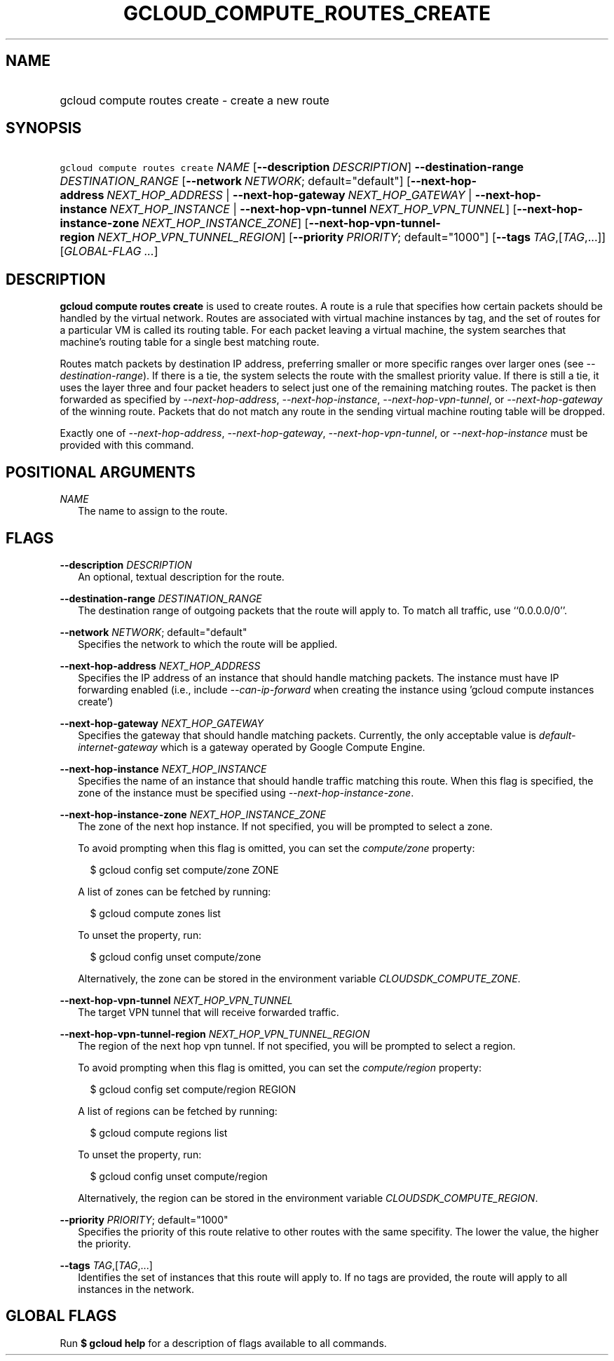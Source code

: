 
.TH "GCLOUD_COMPUTE_ROUTES_CREATE" 1



.SH "NAME"
.HP
gcloud compute routes create \- create a new route



.SH "SYNOPSIS"
.HP
\f5gcloud compute routes create\fR \fINAME\fR [\fB\-\-description\fR\ \fIDESCRIPTION\fR] \fB\-\-destination\-range\fR \fIDESTINATION_RANGE\fR [\fB\-\-network\fR\ \fINETWORK\fR;\ default="default"] [\fB\-\-next\-hop\-address\fR\ \fINEXT_HOP_ADDRESS\fR\ |\ \fB\-\-next\-hop\-gateway\fR\ \fINEXT_HOP_GATEWAY\fR\ |\ \fB\-\-next\-hop\-instance\fR\ \fINEXT_HOP_INSTANCE\fR\ |\ \fB\-\-next\-hop\-vpn\-tunnel\fR\ \fINEXT_HOP_VPN_TUNNEL\fR] [\fB\-\-next\-hop\-instance\-zone\fR\ \fINEXT_HOP_INSTANCE_ZONE\fR] [\fB\-\-next\-hop\-vpn\-tunnel\-region\fR\ \fINEXT_HOP_VPN_TUNNEL_REGION\fR] [\fB\-\-priority\fR\ \fIPRIORITY\fR;\ default="1000"] [\fB\-\-tags\fR\ \fITAG\fR,[\fITAG\fR,...]] [\fIGLOBAL\-FLAG\ ...\fR]


.SH "DESCRIPTION"

\fBgcloud compute routes create\fR is used to create routes. A route is a rule
that specifies how certain packets should be handled by the virtual network.
Routes are associated with virtual machine instances by tag, and the set of
routes for a particular VM is called its routing table. For each packet leaving
a virtual machine, the system searches that machine's routing table for a single
best matching route.

Routes match packets by destination IP address, preferring smaller or more
specific ranges over larger ones (see \f5\fI\-\-destination\-range\fR\fR). If
there is a tie, the system selects the route with the smallest priority value.
If there is still a tie, it uses the layer three and four packet headers to
select just one of the remaining matching routes. The packet is then forwarded
as specified by \f5\fI\-\-next\-hop\-address\fR\fR,
\f5\fI\-\-next\-hop\-instance\fR\fR, \f5\fI\-\-next\-hop\-vpn\-tunnel\fR\fR, or
\f5\fI\-\-next\-hop\-gateway\fR\fR of the winning route. Packets that do not
match any route in the sending virtual machine routing table will be dropped.

Exactly one of \f5\fI\-\-next\-hop\-address\fR\fR,
\f5\fI\-\-next\-hop\-gateway\fR\fR, \f5\fI\-\-next\-hop\-vpn\-tunnel\fR\fR, or
\f5\fI\-\-next\-hop\-instance\fR\fR must be provided with this command.



.SH "POSITIONAL ARGUMENTS"

\fINAME\fR
.RS 2m
The name to assign to the route.


.RE

.SH "FLAGS"

\fB\-\-description\fR \fIDESCRIPTION\fR
.RS 2m
An optional, textual description for the route.

.RE
\fB\-\-destination\-range\fR \fIDESTINATION_RANGE\fR
.RS 2m
The destination range of outgoing packets that the route will apply to. To match
all traffic, use ``0.0.0.0/0''.

.RE
\fB\-\-network\fR \fINETWORK\fR; default="default"
.RS 2m
Specifies the network to which the route will be applied.

.RE
\fB\-\-next\-hop\-address\fR \fINEXT_HOP_ADDRESS\fR
.RS 2m
Specifies the IP address of an instance that should handle matching packets. The
instance must have IP forwarding enabled (i.e., include
\f5\fI\-\-can\-ip\-forward\fR\fR when creating the instance using 'gcloud
compute instances create')

.RE
\fB\-\-next\-hop\-gateway\fR \fINEXT_HOP_GATEWAY\fR
.RS 2m
Specifies the gateway that should handle matching packets. Currently, the only
acceptable value is \f5\fIdefault\-internet\-gateway\fR\fR which is a gateway
operated by Google Compute Engine.

.RE
\fB\-\-next\-hop\-instance\fR \fINEXT_HOP_INSTANCE\fR
.RS 2m
Specifies the name of an instance that should handle traffic matching this
route. When this flag is specified, the zone of the instance must be specified
using \f5\fI\-\-next\-hop\-instance\-zone\fR\fR.

.RE
\fB\-\-next\-hop\-instance\-zone\fR \fINEXT_HOP_INSTANCE_ZONE\fR
.RS 2m
The zone of the next hop instance. If not specified, you will be prompted to
select a zone.

To avoid prompting when this flag is omitted, you can set the
\f5\fIcompute/zone\fR\fR property:

.RS 2m
$ gcloud config set compute/zone ZONE
.RE

A list of zones can be fetched by running:

.RS 2m
$ gcloud compute zones list
.RE

To unset the property, run:

.RS 2m
$ gcloud config unset compute/zone
.RE

Alternatively, the zone can be stored in the environment variable
\f5\fICLOUDSDK_COMPUTE_ZONE\fR\fR.

.RE
\fB\-\-next\-hop\-vpn\-tunnel\fR \fINEXT_HOP_VPN_TUNNEL\fR
.RS 2m
The target VPN tunnel that will receive forwarded traffic.

.RE
\fB\-\-next\-hop\-vpn\-tunnel\-region\fR \fINEXT_HOP_VPN_TUNNEL_REGION\fR
.RS 2m
The region of the next hop vpn tunnel. If not specified, you will be prompted to
select a region.

To avoid prompting when this flag is omitted, you can set the
\f5\fIcompute/region\fR\fR property:

.RS 2m
$ gcloud config set compute/region REGION
.RE

A list of regions can be fetched by running:

.RS 2m
$ gcloud compute regions list
.RE

To unset the property, run:

.RS 2m
$ gcloud config unset compute/region
.RE

Alternatively, the region can be stored in the environment variable
\f5\fICLOUDSDK_COMPUTE_REGION\fR\fR.

.RE
\fB\-\-priority\fR \fIPRIORITY\fR; default="1000"
.RS 2m
Specifies the priority of this route relative to other routes with the same
specifity. The lower the value, the higher the priority.

.RE
\fB\-\-tags\fR \fITAG\fR,[\fITAG\fR,...]
.RS 2m
Identifies the set of instances that this route will apply to. If no tags are
provided, the route will apply to all instances in the network.


.RE

.SH "GLOBAL FLAGS"

Run \fB$ gcloud help\fR for a description of flags available to all commands.
